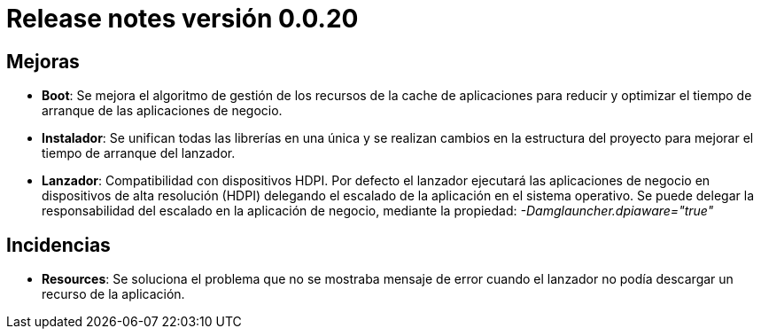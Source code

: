 [[v0_0_20]]
= Release notes versión 0.0.20

== Mejoras
* *Boot*: Se mejora el algoritmo de gestión de los recursos de la cache de aplicaciones para reducir y optimizar el tiempo
de arranque de las aplicaciones de negocio.
* *Instalador*: Se unifican todas las librerías en una única y se realizan cambios en la estructura del proyecto
para mejorar el tiempo de arranque del lanzador.
* *Lanzador*: Compatibilidad con dispositivos HDPI. Por defecto el lanzador ejecutará las aplicaciones de negocio en
dispositivos de alta resolución (HDPI) delegando el escalado de la aplicación en el sistema operativo. Se puede
delegar la responsabilidad del escalado en la aplicación de negocio, mediante la propiedad: _-Damglauncher.dpiaware="true"_

== Incidencias
* *Resources*: Se soluciona el problema que no se mostraba mensaje de error cuando el lanzador no podía descargar
un recurso de la aplicación.
